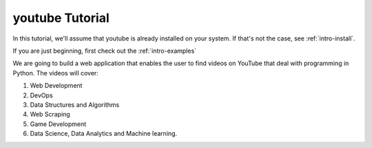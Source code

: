 .. _intro-tutorial:

================
youtube Tutorial
================

In this tutorial, we'll assume that youtube is already installed on your system. If that's not the case,
see :ref:`intro-install`.

If you are just beginning, first check out the :ref:`intro-examples`

We are going to build a web application that enables the user to find videos on YouTube that
deal with programming in Python. The videos will cover:

1. Web Development
2. DevOps
3. Data Structures and Algorithms
4. Web Scraping
5. Game Development
6. Data Science, Data Analytics and Machine learning.
